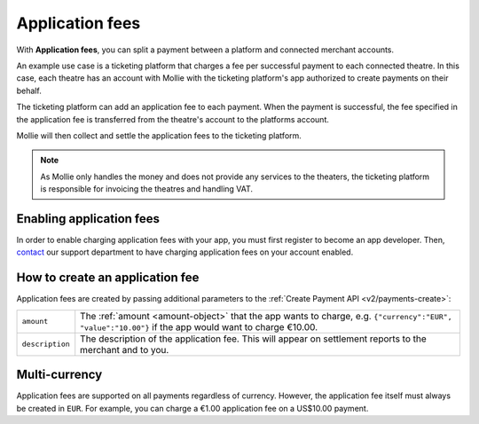 .. _oauth/application-fees:

Application fees
================
With **Application fees**, you can split a payment between a platform and connected merchant accounts.

An example use case is a ticketing platform that charges a fee per successful payment to each connected theatre. In this
case, each theatre has an account with Mollie with the ticketing platform's app authorized to create payments on their
behalf.

The ticketing platform can add an application fee to each payment. When the payment is successful, the fee specified in
the application fee is transferred from the theatre's account to the platforms account.

Mollie will then collect and settle the application fees to the ticketing platform.

.. note:: As Mollie only handles the money and does not provide any services to the theaters, the ticketing platform is
   responsible for invoicing the theatres and handling VAT.

Enabling application fees
-------------------------
In order to enable charging application fees with your app, you must first register to become an app developer. Then,
`contact <https://www.mollie.com/en/contact/>`_ our support department to have charging application fees on your account
enabled.

How to create an application fee
--------------------------------
Application fees are created by passing additional parameters to the :ref:`Create Payment API <v2/payments-create>`:

.. list-table::
   :widths: auto

   * - | ``amount``

       .. type:: amount object
          :required: true

     - The :ref:`amount <amount-object>` that the app wants to charge, e.g. ``{"currency":"EUR", "value":"10.00"}``
       if the app would want to charge €10.00.

   * - | ``description``

       .. type:: string
          :required: true

     - The description of the application fee. This will appear on settlement reports to the merchant and to you.



Multi-currency
--------------
Application fees are supported on all payments regardless of currency. However, the application fee itself must always
be created in ``EUR``. For example, you can charge a €1.00 application fee on a US$10.00 payment.
